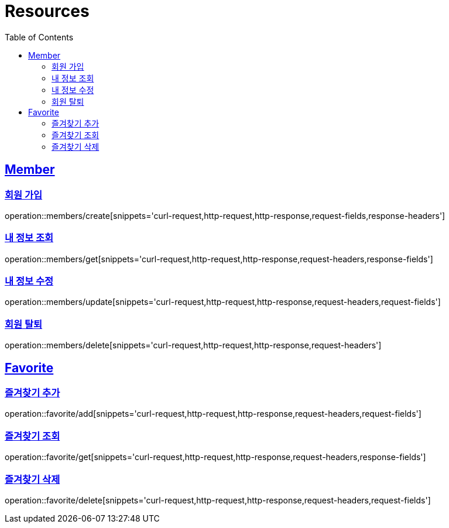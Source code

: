 ifndef::snippets[]
:snippets: ../../../build/generated-snippets
endif::[]
:doctype: book
:icons: font
:source-highlighter: highlightjs
:toc: left
:toclevels: 2
:sectlinks:
:operation-http-request-title: Example Request
:operation-http-response-title: Example Response

[[resources]]
= Resources

[[resources-members]]
== Member

[[resources-members-create]]
=== 회원 가입

operation::members/create[snippets='curl-request,http-request,http-response,request-fields,response-headers']

[[resources-members-get]]
=== 내 정보 조회

operation::members/get[snippets='curl-request,http-request,http-response,request-headers,response-fields']

[[resources-members-update]]
=== 내 정보 수정

operation::members/update[snippets='curl-request,http-request,http-response,request-headers,request-fields']

[[resources-members-delete]]
=== 회원 탈퇴

operation::members/delete[snippets='curl-request,http-request,http-response,request-headers']

[[resources-favorite]]
== Favorite

[[resources-favorite-add]]
=== 즐겨찾기 추가

operation::favorite/add[snippets='curl-request,http-request,http-response,request-headers,request-fields']

[[resources-favorite-get]]
=== 즐겨찾기 조회

operation::favorite/get[snippets='curl-request,http-request,http-response,request-headers,response-fields']

[[resources-favorite-delete]]
=== 즐겨찾기 삭제

operation::favorite/delete[snippets='curl-request,http-request,http-response,request-headers,request-fields']